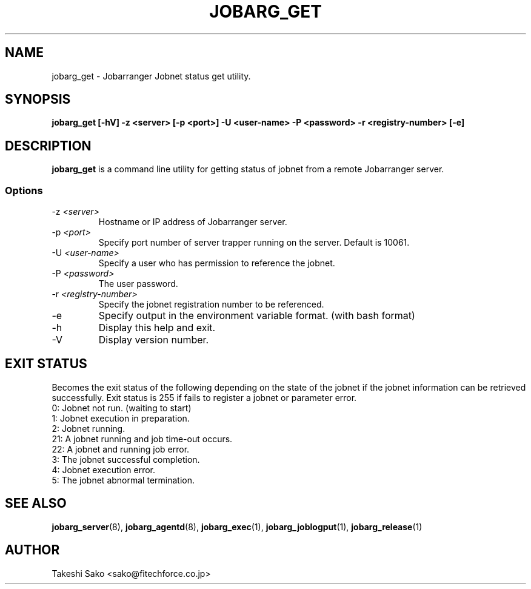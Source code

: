 .TH JOBARG_GET 1 "17 March 2014"
.if n .ad l
.SH NAME
jobarg_get \- Jobarranger Jobnet status get utility.
.SH SYNOPSIS
.B jobarg_get [-hV] -z <server> [-p <port>] -U <user-name> -P <password> -r <registry-number> [-e]
.SH DESCRIPTION
.B jobarg_get
is a command line utility for getting status of jobnet from a remote Jobarranger server.
.SS Options
.IP "-z \fI<server>\fR"
Hostname or IP address of Jobarranger server.
.IP "-p \fI<port>\fR"
Specify port number of server trapper running on the server. Default is 10061.
.IP "-U \fI<user-name>\fR"
Specify a user who has permission to reference the jobnet.
.IP "-P \fI<password>\fR"
The user password.
.IP "-r \fI<registry-number>\fR"
Specify the jobnet registration number to be referenced.
.IP "-e\fR"
Specify output in the environment variable format. (with bash format)
.IP "-h\fR"
Display this help and exit.
.IP "-V\fR"
Display version number.
.SH "EXIT STATUS"
Becomes the exit status of the following depending on the state of the jobnet if the jobnet information can be retrieved successfully.
Exit status is 255 if fails to register a jobnet or parameter error.
 0:  Jobnet not run. (waiting to start)
 1:  Jobnet execution in preparation.
 2:  Jobnet running.
 21: A jobnet running and job time-out occurs.
 22: A jobnet and running job error.
 3:  The jobnet successful completion.
 4:  Jobnet execution error.
 5:  The jobnet abnormal termination.
.SH "SEE ALSO"
.BR jobarg_server (8),
.BR jobarg_agentd (8),
.BR jobarg_exec (1),
.BR jobarg_joblogput (1),
.BR jobarg_release (1)
.SH AUTHOR
Takeshi Sako <sako@fitechforce.co.jp>
